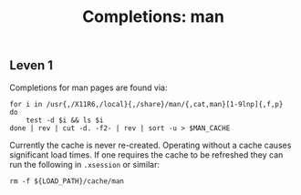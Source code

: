 #+TITLE: Completions: man

** Leven 1

Completions for man pages are found via:

#+begin_src shell
for i in /usr{,/X11R6,/local}{,/share}/man/{,cat,man}[1-9lnp]{,f,p}
do
	test -d $i && ls $i
done | rev | cut -d. -f2- | rev | sort -u > $MAN_CACHE
#+end_src

Currently the cache is never re-created. Operating without a cache causes
significant load times. If one requires the cache to be refreshed they can run
the following in ~.xsession~ or similar:

#+begin_src shell
rm -f ${LOAD_PATH}/cache/man
#+end_src
